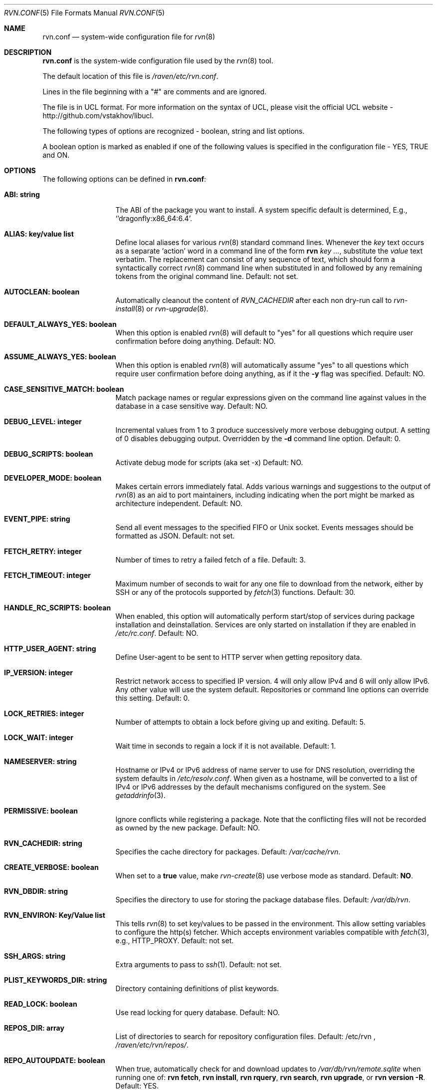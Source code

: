 .Dd May 13, 2024
.Dt RVN.CONF 5
.Os
.Sh NAME
.Nm "rvn.conf"
.Nd system-wide configuration file for
.Xr rvn 8
.Sh DESCRIPTION
.Nm
is the system-wide configuration file used by the
.Xr rvn 8
tool.
.Pp
The default location of this file is
.Pa /raven/etc/rvn.conf .
.Pp
Lines in the file beginning with a "#" are comments
and are ignored.
.Pp
The file is in UCL format.
For more information on the syntax of UCL,
please visit the official UCL website - http://github.com/vstakhov/libucl.
.Pp
The following types of options are recognized -
boolean, string and list options.
.Pp
A boolean option is marked as enabled if one of the following values is
specified in the configuration file -
.Dv YES, TRUE
and
.Dv ON .
.Sh OPTIONS
The following options can be defined in
.Nm :
.Bl -tag -width ".Cm ABI: string"
.It Cm ABI: string
The ABI of the package you want to install.
A system specific default is determined, E.g.,
.Ql 'dragonfly:x86_64:6.4 .
.It Cm ALIAS: key/value list
Define local aliases for various
.Xr rvn 8
standard command lines.
Whenever the
.Em key
text occurs as a separate
.Sq action
word in a command line of the form
.Nm rvn Em key ... ,
substitute the
.Em value
text verbatim.
The replacement can consist of any sequence of text, which should form
a syntactically correct
.Xr rvn 8
command line when substituted in and followed by any remaining tokens from
the original command line.
Default: not set.
.It Cm AUTOCLEAN: boolean
Automatically cleanout the content of
.Em RVN_CACHEDIR
after each non dry-run call to
.Xr rvn-install 8
or
.Xr rvn-upgrade 8 .
.It Cm DEFAULT_ALWAYS_YES: boolean
When this option is enabled
.Xr rvn 8
will default to "yes" for all questions
which require user confirmation before doing anything.
Default: NO.
.It Cm ASSUME_ALWAYS_YES: boolean
When this option is enabled
.Xr rvn 8
will automatically assume "yes" to all questions
which require user confirmation before doing anything, as if it
the
.Fl y
flag was specified.
Default: NO.
.It Cm CASE_SENSITIVE_MATCH: boolean
Match package names or regular expressions given on the command line
against values in the database in a case sensitive way.
Default: NO.
.It Cm DEBUG_LEVEL: integer
Incremental values from 1 to 3 produce successively more verbose
debugging output.
A setting of 0 disables debugging output.
Overridden by the
.Fl d
command line option.
Default: 0.
.It Cm DEBUG_SCRIPTS: boolean
Activate debug mode for scripts (aka set -x)
Default: NO.
.It Cm DEVELOPER_MODE: boolean
Makes certain errors immediately fatal.
Adds various warnings and
suggestions to the output of
.Xr rvn 8
as an aid to port maintainers, including indicating when the port
might be marked as architecture independent.
Default: NO.
.It Cm EVENT_PIPE: string
Send all event messages to the specified FIFO or Unix socket.
Events messages should be formatted as JSON.
Default: not set.
.It Cm FETCH_RETRY: integer
Number of times to retry a failed fetch of a file.
Default: 3.
.It Cm FETCH_TIMEOUT: integer
Maximum number of seconds to wait for any one file to download from the
network, either by SSH or any of the protocols supported by
.Xr fetch 3
functions.
Default: 30.
.It Cm HANDLE_RC_SCRIPTS: boolean
When enabled, this option will automatically perform start/stop of
services during package installation and deinstallation.
Services are only started on installation if they are enabled in
.Pa /etc/rc.conf .
Default: NO.
.It Cm HTTP_USER_AGENT: string
Define User-agent to be sent to HTTP server when getting repository
data.
.It Cm IP_VERSION: integer
Restrict network access to specified IP version.
4 will only allow IPv4 and 6 will only allow IPv6.
Any other value will use the system default.
Repositories or command line options can override this setting.
Default: 0.
.It Cm LOCK_RETRIES: integer
Number of attempts to obtain a lock before giving up and exiting.
Default: 5.
.It Cm LOCK_WAIT: integer
Wait time in seconds to regain a lock if it is not available.
Default: 1.
.It Cm NAMESERVER: string
Hostname or IPv4 or IPv6 address of name server to use for DNS
resolution, overriding the system defaults in
.Pa /etc/resolv.conf .
When given as a hostname, will be converted to a list of IPv4 or IPv6
addresses by the default mechanisms configured on the system.
See
.Xr getaddrinfo 3 .
.It Cm PERMISSIVE: boolean
Ignore conflicts while registering a package.
Note that the conflicting files will not be recorded as owned by the new
package.
Default: NO.
.It Cm RVN_CACHEDIR: string
Specifies the cache directory for packages.
Default:
.Pa /var/cache/rvn .
.It Cm CREATE_VERBOSE: boolean
When set to a
.Sy true
value, make
.Xr rvn-create 8
use verbose mode as standard.
Default:
.Sy NO .
.It Cm RVN_DBDIR: string
Specifies the directory to use for storing the package
database files.
Default:
.Pa /var/db/rvn .
.It Cm RVN_ENVIRON: Key/Value list
This tells
.Xr rvn 8
to set key/values to be passed in the environment.
This allow setting variables to configure the http(s) fetcher.
Which accepts environment variables compatible with
.Xr fetch 3 ,
e.g.,
.Ev HTTP_PROXY .
Default: not set.
.It Cm SSH_ARGS: string
Extra arguments to pass to
.Xr ssh 1 .
Default: not set.
.It Cm PLIST_KEYWORDS_DIR: string
Directory containing definitions of plist keywords.
.It Cm READ_LOCK: boolean
Use read locking for query database.
Default: NO.
.It Cm REPOS_DIR: array
List of directories to search for repository configuration files.
Default: /etc/rvn ,
.Pa /raven/etc/rvn/repos/ .
.It Cm REPO_AUTOUPDATE: boolean
When true, automatically check for and download updates to
.Pa /var/db/rvn/remote.sqlite
when running one of:
.Nm rvn fetch ,
.Nm rvn install ,
.Nm rvn rquery ,
.Nm rvn search ,
.Nm rvn upgrade ,
or
.Nm rvn version -R .
Default: YES.
.It Cm RUN_SCRIPTS: boolean
Run pre-/post-installation action scripts.
Default: YES.
.It Cm SQLITE_PROFILE: boolean
Profile SQLite queries.
Default: NO.
.It Cm SSH_RESTRICT_DIR: string
Directory which the ssh subsystem will be restricted to.
Default: not set.
.It Cm SYSLOG: boolean
Log all of the installation/deinstallation/upgrade operations via
.Xr syslog 3 .
Default: YES.
.It Cm VERSION_SOURCE: string
Default database for comparing version numbers in
.Xr rvn-version 8 .
Valid values are
.Sy S
for snapshot index,
.Sy I
for release index,
.Sy R
for remote catalog.
Default: release index
.It Cm VALID_URL_SCHEME
List of url scheme that rvn can accept while parsing the repository
confguration file. .
.It Cm WARN_SIZE_LIMIT: integer
When download and total change is less than than this option, don't ask
the user to confirm the desired action.
Default:
.Sy 1048576
.Pq 1MB .
.El
.Sh REPOSITORY CONFIGURATION
To use a repository you will need at least one repository
configuration file.
.Pp
Repository configuration files are searched for in order of the
directories listed in the
.Cm REPOS_DIR
array,
which defaults to
.Pa /raven/etc/rvn/repos/ .
.Pp
Filenames are arbitrary, but should end in
.Sq .conf .
For example
.Pa /raven/etc/rvn/repos/myrepo.conf .
.Pp
A repository file is in UCL format and has the following form:
.Bl -tag -width "XXXX"
.It Cm myrepo:
.Bl -tag -width "XXXXXXXX"
.It Cm ENABLED: boolean
The repository will be used only if this option is enabled.
(default: true)
.It Cm MASTER: boolean
There can only be one enabled master repository which provides the
reference digest for the catalog.
Only mirrors that agree on this checksum and have a catalog that matches
the checksum will be allowed to provide the catalog and packages.
Any later enabled masters will be ignored.
(default: true)
.It Cm URL: string
URL for this repository.
.It Cm MIRROR_TYPE: string
MIRROR_TYPE for this repository.
Must be
.Dv SRV
or
.Dv NONE .
(default: NONE)
.It Cm SIGNATURE_TYPE: string
Specifies what type of signature this repository uses.
Must be
.Dv NONE ,
.Dv PUBKEY or
.Dv FINGERPRINTS .
(default: NONE)
.It Cm PUBKEY: string
Set to the path of the public key file for this repository.
(default: NONE)
.It Cm FINGERPRINTS: string
Set to the path of the directory containing the trusted and revoked
subdirectories for this repository.
.It Cm IP_VERSION: integer
Restrict network access to specified IP version.
4 will only allow IPv4 and 6 will only allow IPv6.
Any other value will use the system default.
This option overrides the global setting with the same name and can be
overwritten by a command line option.
(default: 0)
.It Cm PRIORITY: integer
Set the priority of the repository.
This only applies to repositories that are not serving in a master role,
in other words, an alternate/backup mirror.
The mirror with the highest numeric priority are utilized first.
Upon a tie, the repo whose name is first in the alphabet will have
a higher priority.
(default: 0)
.It Cm ENV: object
A list of key value entries that will be passed as environment variable
for the bundled curl library per repository.
.El
.El
.Pp
For a
.Cm MIRROR_TYPE
of
.Dv NONE ,
any of the following URL schemes:
.Dv http:// ,
.Dv https:// ,
.Dv file:// ,
.Dv ssh:// ,
.Dv tcp:// .
Where
.Sy MIRROR_TYPE
is
.Dv SRV ,
you should use a
.Dv rvn+http://
or
.Dv rvn+https://
(etc.) URL scheme.
Using an
.Dv http://
URL implies that the hostname part is a simple hostname according to
RFC 2616, and is no longer accepted.
TODO: CHECK CODE, THIS PROBABLY CHANGED
.Pp
When
.Sy SIGNATURE_TYPE
is
.Dv NONE ,
then no signature checking will be done on the repository.
When
.Sy SIGNATURE_TYPE
is
.Dv PUBKEY ,
then the
.Sy PUBKEY
option will be used for signature verification.
This option is for use with the built-in signing support.
When
.Sy SIGNATURE_TYPE
is
.Dv FINGERPRINTS ,
then the
.Sy FINGERPRINTS
option will be used for signature verification.
This option is for use with an external signing command.
See
.Xr rvn-genrepo 8
for more discussion on signature types.
.Pp
If
.Sy FINGERPRINTS
is set to
.Pa /raven/etc/rvn/fingerprints/myrepo ,
then the directories
.Pa /raven/etc/rvn/fingerprints/myrepo/trusted
and
.Pa /raven/etc/rvn/fingerprints/myrepo/revoked
should exist with known good and bad fingerprints, respectively.
Files in those directories should be in the format:
.Bd -literal -offset indent
function: "blake3"
fingerprint: "<blake3-representation-of-public-key>"
.Ed
.Pp
The repository tag
.Fa myrepo
is an arbitrary string.
Reusing the repository tag will cause those items defined in
configuration files later on the
.Sy REPOS_DIR
search path to overwrite the equivalent settings for the same tag
earlier on the search path.
.Pp
Repositories are processed in the order they are found on the
.Sy REPOS_DIR
search path, with individual repository configuration files in the
same directory processed in alphabetical order.
The mirror repositories will only be used if the catalog checksum matches
the master repository's reported checksum.
.Pp
It is possible to specify more than one repository per file.
.Sh VARIABLES
The following variables will be expanded during the parsing of
.Nm
(Not yet implemented)
.Bl -tag -width Ds
.It Va ABI
.It Va OSNAME
Expands to the full version of the name of the operating system.
.It Va RELEASE
Expands to the full version of the operating system.
.It Va ARCH
Expands the architecture of the system.
.El
.Sh ENVIRONMENT
An environment variable with the same name as the option in the
configuration file always overrides the value of an option set in the
file.
.Sh EXAMPLES
Repository configuration file:
.Bd -literal -offset indent
Ravenports: {
    enabled: true,
    master: true,
    url: "http://www.ravenports.com/repository/${ABI}",
    signature_type: "fingerprints",
    fingerprints: "/usr/share/rvn/keys",
}
.Ed
.Pp
Example for rvn.conf:
.Bd -literal -offset indent
rvn_dbdir: "/var/db/rvn"
rvn_cachedir: "/var/cache/rvn"
handle_rc_scripts: false
assume_always_yes: false
repos_dir: [
     "/raven/etc/rvn/repos",
]
syslog: true
developer_mode: false
rvn_environ: {
    http_proxy: "http://myproxy:3128",
}
alias: {
    origin: "info -qo",
    nonauto: "query -e '%a == 0' '%n-%v'"
}
.Ed
.Sh SEE ALSO
.Xr rvn-keywords 5 ,
.Xr rvn-lua-scripts 5 ,
.Xr rvn-scripts 5 ,
.Xr rvn 8 ,
.Xr rvn-alias 8 ,
.Xr rvn-catalog 8 ,
.Xr rvn-config 8 ,
.Xr rvn-create 8 ,
.Xr rvn-genrepo 8 ,
.Xr rvn-info 8 ,
.Xr rvn-install 8 ,
.Xr rvn-shell 8 ,
.Xr rvn-shlib 8 ,
.Xr rvn-version 8 ,
.Xr rvn-which 8
